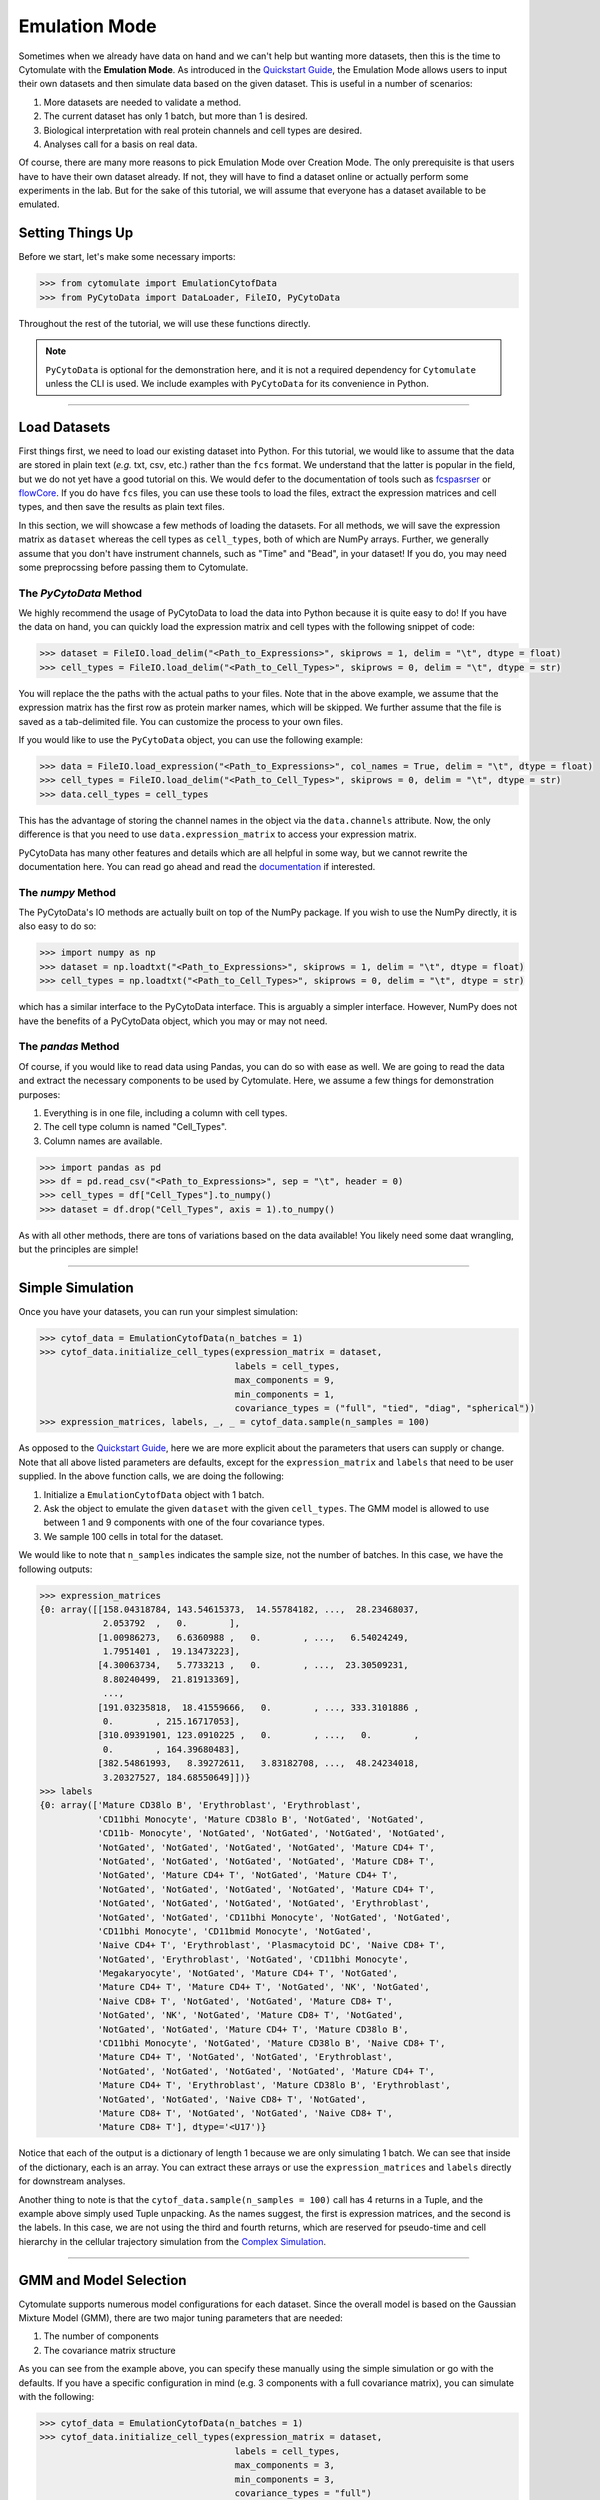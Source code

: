 ####################
Emulation Mode
####################

Sometimes when we already have data on hand and we can't help but wanting more datasets, then this is the
time to Cytomulate with the **Emulation Mode**. As introduced in the `Quickstart Guide <https://cytomulate.readthedocs.io/en/dev/quickstart.html>`_,
the Emulation Mode allows users to input their own datasets and then simulate data based on the given
dataset. This is useful in a number of scenarios:

1. More datasets are needed to validate a method.
2. The current dataset has only 1 batch, but more than 1 is desired.
3. Biological interpretation with real protein channels and cell types are desired.
4. Analyses call for a basis on real data.

Of course, there are many more reasons to pick Emulation Mode over Creation Mode. The only prerequisite
is that users have to have their own dataset already. If not, they will have to find a dataset online
or actually perform some experiments in the lab. But for the sake of this tutorial, we will assume
that everyone has a dataset available to be emulated.

*******************
Setting Things Up
*******************

Before we start, let's make some necessary imports:

.. code-block:: python

    >>> from cytomulate import EmulationCytofData
    >>> from PyCytoData import DataLoader, FileIO, PyCytoData

Throughout the rest of the tutorial, we will use these functions directly.

.. note::
    ``PyCytoData`` is optional for the demonstration here, and it is not a required dependency
    for ``Cytomulate`` unless the CLI is used. We include examples with ``PyCytoData`` for
    its convenience in Python.

------------------------------

***************
Load Datasets
***************

First things first, we need to load our existing dataset into Python. For this tutorial, we would
like to assume that the data are stored in plain text (*e.g.* txt, csv, etc.) rather than the ``fcs``
format. We understand that the latter is popular in the field, but we do not yet have a good tutorial
on this. We would defer to the documentation of tools such as `fcspasrser <https://github.com/eyurtsev/fcsparser>`_
or `flowCore <https://bioconductor.org/packages/release/bioc/html/flowCore.html>`_. If you do have
``fcs`` files, you can use these tools to load the files, extract the expression matrices and cell
types, and then save the results as plain text files.


In this section, we will showcase a few methods of loading the datasets. For all methods, we will
save the expression matrix as ``dataset`` whereas the cell types as ``cell_types``, both of which
are NumPy arrays. Further, we generally assume that you don't have instrument channels, such as
"Time" and "Bead", in your dataset! If you do, you may need some preprocssing before passing them to
Cytomulate.

The `PyCytoData` Method
------------------------

We highly recommend the usage of PyCytoData to load the data into Python because it is quite easy
to do! If you have the data on hand, you can quickly load the expression matrix and cell types
with the following snippet of code:

.. code-block:: python

    >>> dataset = FileIO.load_delim("<Path_to_Expressions>", skiprows = 1, delim = "\t", dtype = float)
    >>> cell_types = FileIO.load_delim("<Path_to_Cell_Types>", skiprows = 0, delim = "\t", dtype = str)

You will replace the the paths with the actual paths to your files. Note that in the above example, we assume
that the expression matrix has the first row as protein marker names, which will be skipped. We further assume
that the file is saved as a tab-delimited file. You can customize the process to your own files.


If you would like to use the ``PyCytoData`` object, you can use the following example:

.. code-block:: python

    >>> data = FileIO.load_expression("<Path_to_Expressions>", col_names = True, delim = "\t", dtype = float)
    >>> cell_types = FileIO.load_delim("<Path_to_Cell_Types>", skiprows = 0, delim = "\t", dtype = str)
    >>> data.cell_types = cell_types

This has the advantage of storing the channel names in the object via the ``data.channels`` attribute. Now,
the only difference is that you need to use ``data.expression_matrix`` to access your expression
matrix.

PyCytoData has many other features and details which are all helpful in some way, but we cannot rewrite
the documentation here. You can read go ahead and read the `documentation <https://pycytodata.readthedocs.io>`_
if interested. 


The `numpy` Method
---------------------

The PyCytoData's IO methods are actually built on top of the NumPy package. If you wish to use the NumPy directly,
it is also easy to do so:

.. code-block:: python

    >>> import numpy as np
    >>> dataset = np.loadtxt("<Path_to_Expressions>", skiprows = 1, delim = "\t", dtype = float)
    >>> cell_types = np.loadtxt("<Path_to_Cell_Types>", skiprows = 0, delim = "\t", dtype = str)

which has a similar interface to the PyCytoData interface. This is arguably a simpler interface. However, NumPy does
not have the benefits of a PyCytoData object, which you may or may not need.

The `pandas` Method
--------------------

Of course, if you would like to read data using Pandas, you can do so with ease as well. We are going to read the
data and extract the necessary components to be used by Cytomulate. Here, we assume a few things for demonstration
purposes:
 
1. Everything is in one file, including a column with cell types.
2. The cell type column is named "Cell_Types".
3. Column names are available.

.. code-block:: python

    >>> import pandas as pd
    >>> df = pd.read_csv("<Path_to_Expressions>", sep = "\t", header = 0)
    >>> cell_types = df["Cell_Types"].to_numpy()
    >>> dataset = df.drop("Cell_Types", axis = 1).to_numpy()

As with all other methods, there are tons of variations based on the data available! You likely need some
daat wrangling, but the principles are simple!


----------------------------------

*******************
Simple Simulation
*******************

Once you have your datasets, you can run your simplest simulation:

.. code-block:: python

    >>> cytof_data = EmulationCytofData(n_batches = 1)
    >>> cytof_data.initialize_cell_types(expression_matrix = dataset,
                                         labels = cell_types,
                                         max_components = 9,
                                         min_components = 1,
                                         covariance_types = ("full", "tied", "diag", "spherical"))
    >>> expression_matrices, labels, _, _ = cytof_data.sample(n_samples = 100)


As opposed to the `Quickstart Guide <https://cytomulate.readthedocs.io/en/dev/quickstart.html>`_, here
we are more explicit about the parameters that users can supply or change. Note that all above
listed parameters are defaults, except for the ``expression_matrix`` and ``labels`` that need to be
user supplied. In the above function calls, we are doing the following:

1. Initialize a ``EmulationCytofData`` object with 1 batch.
2. Ask the object to emulate the given ``dataset`` with the given ``cell_types``. The GMM model is allowed to use between 1 and 9 components with one of the four covariance types.
3. We sample 100 cells in total for the dataset.
 
We would like to note that ``n_samples`` indicates the sample size, not the number of batches. In this case, we have
the following outputs:

.. code-block:: python

    >>> expression_matrices
    {0: array([[158.04318784, 143.54615373,  14.55784182, ...,  28.23468037,
                2.053792  ,   0.        ],
               [1.00986273,   6.6360988 ,   0.        , ...,   6.54024249,
                1.7951401 ,  19.13473223],
               [4.30063734,   5.7733213 ,   0.        , ...,  23.30509231,
                8.80240499,  21.81913369],
                ...,
               [191.03235818,  18.41559666,   0.        , ..., 333.3101886 ,
                0.        , 215.16717053],
               [310.09391901, 123.0910225 ,   0.        , ...,   0.        ,
                0.        , 164.39680483],
               [382.54861993,   8.39272611,   3.83182708, ...,  48.24234018,
                3.20327527, 184.68550649]])}
    >>> labels
    {0: array(['Mature CD38lo B', 'Erythroblast', 'Erythroblast',
               'CD11bhi Monocyte', 'Mature CD38lo B', 'NotGated', 'NotGated',
               'CD11b- Monocyte', 'NotGated', 'NotGated', 'NotGated', 'NotGated',
               'NotGated', 'NotGated', 'NotGated', 'NotGated', 'Mature CD4+ T',
               'NotGated', 'NotGated', 'NotGated', 'NotGated', 'Mature CD8+ T',
               'NotGated', 'Mature CD4+ T', 'NotGated', 'Mature CD4+ T',
               'NotGated', 'NotGated', 'NotGated', 'NotGated', 'Mature CD4+ T',
               'NotGated', 'NotGated', 'NotGated', 'NotGated', 'Erythroblast',
               'NotGated', 'NotGated', 'CD11bhi Monocyte', 'NotGated', 'NotGated',
               'CD11bhi Monocyte', 'CD11bmid Monocyte', 'NotGated',
               'Naive CD4+ T', 'Erythroblast', 'Plasmacytoid DC', 'Naive CD8+ T',
               'NotGated', 'Erythroblast', 'NotGated', 'CD11bhi Monocyte',
               'Megakaryocyte', 'NotGated', 'Mature CD4+ T', 'NotGated',
               'Mature CD4+ T', 'Mature CD4+ T', 'NotGated', 'NK', 'NotGated',
               'Naive CD8+ T', 'NotGated', 'NotGated', 'Mature CD8+ T',
               'NotGated', 'NK', 'NotGated', 'Mature CD8+ T', 'NotGated',
               'NotGated', 'NotGated', 'Mature CD4+ T', 'Mature CD38lo B',
               'CD11bhi Monocyte', 'NotGated', 'Mature CD38lo B', 'Naive CD8+ T',
               'Mature CD4+ T', 'NotGated', 'NotGated', 'Erythroblast',
               'NotGated', 'NotGated', 'NotGated', 'NotGated', 'Mature CD4+ T',
               'Mature CD4+ T', 'Erythroblast', 'Mature CD38lo B', 'Erythroblast',
               'NotGated', 'NotGated', 'Naive CD8+ T', 'NotGated',
               'Mature CD8+ T', 'NotGated', 'NotGated', 'Naive CD8+ T',
               'Mature CD8+ T'], dtype='<U17')}

Notice that each of the output is a dictionary of length 1 because we are only simulating 1 batch. We can
see that inside of the dictionary, each is an array. You can extract these arrays or use the
``expression_matrices`` and ``labels`` directly for downstream analyses.

Another thing to note is that the ``cytof_data.sample(n_samples = 100)`` call has 4 returns in a Tuple,
and the example above simply used Tuple unpacking. As the names suggest, the first is expression matrices,
and the second is the labels. In this case, we are not using the third and fourth returns, which are reserved
for pseudo-time and cell hierarchy in the cellular trajectory simulation from the
`Complex Simulation <https://cytomulate.readthedocs.io/en/dev/tutorial/complex.html>`_.

------------------------------

*************************
GMM and Model Selection
*************************

Cytomulate supports numerous model configurations for each dataset. Since the overall model is based on the
Gaussian Mixture Model (GMM), there are two major tuning parameters that are needed:

1. The number of components
2. The covariance matrix structure

As you can see from the example above, you can specify these manually using the simple simulation or go
with the defaults. If you have a specific configuration in mind (e.g. 3 components with a full covariance
matrix), you can simulate with the following:


.. code-block:: python

    >>> cytof_data = EmulationCytofData(n_batches = 1)
    >>> cytof_data.initialize_cell_types(expression_matrix = dataset,
                                         labels = cell_types,
                                         max_components = 3,
                                         min_components = 3,
                                         covariance_types = "full")

which tells Cytomulate to use 3 components exactly with a full covariance matrix.

For components, you can choose any you like (except that they should be positive integers! We can't owe you
any components even if you wish!). For covariance matrix, you have four choices: "full", "diag", "tied", or
"spherical". Look at ``sklearn``'s
`documentation here <https://scikit-learn.org/stable/modules/generated/sklearn.mixture.GaussianMixture.html#sklearn.mixture.GaussianMixture>`_
for an explanation of how each of the four options work. In short, if you want everything, the "full" is a
good choice; or if you want independent channels, you need to choose "diag". While we don't recommend the
latter as we saw that correlation between protein channels are present, you can certainly try it if you
see a need.


Model Selection
----------------

As evident from the example above, there are many choices regarding these two crucial parameters. By default,
Cytomulate performs a model selection procedure using the
`Bayesian Information Criterion (BIC) <https://en.wikipedia.org/wiki/Bayesian_information_criterion>`_
for model selection. We perform this for both the number of components and the covariance structure.

For example, if you wish to slect between 1 and 5 components (inclusive) but with the full covariance
matrix, you can run the following code:

.. code-block:: python

    >>> cytof_data = EmulationCytofData(n_batches = 1)
    >>> cytof_data.initialize_cell_types(expression_matrix = dataset,
                                         labels = cell_types,
                                         max_components = 5,
                                         min_components = 1,
                                         covariance_types = "full")


Or if you wish to fix the number of components while selecting the type of covariance matrices,
run this instead:

.. code-block:: python

    >>> cytof_data = EmulationCytofData(n_batches = 1)
    >>> cytof_data.initialize_cell_types(expression_matrix = dataset,
                                         labels = cell_types,
                                         max_components = 5,
                                         min_components = 5,
                                         covariance_types = ("full", "tied", "diag", "spherical"))

Note that as long as ``max_component == min_components``, the specified number will be used. Also,
you can specify a subset of teh ``covariance_types`` without having to run all four.

Whether you wish to run model selection or not is up to your dataset and need. By default, Cytomulate
does perform model selection to allow for the best fit for the data. The downside is that this process
does slow down the algorithm because the model needs to be fit multiple times.

Defaults and Recommendations
------------------------------

As mentioned, model selection is performed by Cytomulate. If you would like to select the parameters
yourself, we have a few heuristics that may be helpful:

1. When in doubt, use the "full" covariance matrix to allow for the most flexible model.
2. the default betwene 1 and 9 components per cell type is often sufficient (hence the default).
3. If setting the components manually, perform an exploratory data analysis on your data first to see the data. Increase the numner of components if Cytomulate doesn't fit well.

Of course, there is no one-size-fit-all recommendation! Try it and find out!


----------------------------------


****************************
Cell Abundance
****************************

First, let us define cell abundance: The proportion of each cell type in a given sample. From a first
glance, this is incredibly vague because, and then, it may occur to people that this is somewhat trivial
if we are not dealing with simulated datasets. However, being a good simulator, Cytomulate allows users
to tweak the cell abundance in their dataset or use a real-data-based decision rule for simulation. But
before diving into details, we will discuss a bit of context for Cytomulate.

As defined in our paper, Cytomulate fits a GMM for each cell type, meaning that there are as many GMMs
as cell types. The cell types are user specified naturally. It may be tempting to fit one single GMM
to all the data, which is definitely possible, but the caveate is that a very complex model is needed.
So Cytomulate tries to take advantage of cell types or clusters as given by the user. Then, when the GMMs
are estimated, the next step is to sample from them, which is the ``sample()`` method seen earlier. Recall
that the method takes only 1 argument, which is the number of cells in the output rather than the number
of cells in each cell type. Thus, this section deals with how we estimate the makeup of our dataset.

Default: Data-Based
-----------------------

By default, we learn from the dataset itself. So if you use the following snippet as shown earlier,

.. code-block:: python

    >>> cytof_data = EmulationCytofData(n_batches = 1)
    >>> cytof_data.initialize_cell_types(expression_matrix = dataset,
                                         labels = cell_types,
                                         max_components = 9,
                                         min_components = 1,
                                         covariance_types = ("full", "tied", "diag", "spherical"))
    >>> expression_matrices, labels, _, _ = cytof_data.sample(n_samples = 100)

Cytomulate will estimate the proportion of cells from real data. This is generally not affected by other
parameters, such as the number of components and the number of batches. We recommend the default if
you wish the simulated dataset to be as similar to the simulated data as possible.


Random Cell Abundance
-----------------------

There are some situations in which you may want to change the cell abundance, such as

- inducing more variance
- wanting more rare cell types
- needing some difference from the reference dataset.

In such cases, we can allow cell abundance to be randomly generated. There are in general two settings you
can choose. If you wish each cell type to have **equal probability**, then you should run the following
snippet:

.. code-block:: python

    >>> cytof_data = EmulationCytofData(n_batches = 1)
    >>> cytof_data.initialize_cell_types(expression_matrix = dataset,
                                         labels = cell_types,
                                         max_components = 9,
                                         min_components = 1,
                                         covariance_types = ("full", "tied", "diag", "spherical"))
    >>> cytof_data.generate_cell_abundance(use_observed = False,
                                           is_random = False)

.. note::
    It is uncessary to call ``generate_cell_abundance`` if you wish to use the observed cell abundance
    since it's the default behavior. 


On the other hand, if you wish to add some randomness into the mix, the probability for each cell type
can be generated with the Dirichlet distribution by simply setting ``is_random`` to ``True``:

.. code-block:: python

    >>> cytof_data = EmulationCytofData(n_batches = 1)
    >>> cytof_data.initialize_cell_types(expression_matrix = dataset,
                                         labels = cell_types,
                                         max_components = 9,
                                         min_components = 1,
                                         covariance_types = ("full", "tied", "diag", "spherical"))
    >>> cytof_data.generate_cell_abundance(use_observed = False,
                                           is_random = True)

This last example is especially useful is you wish to have a sample that is slightly different from
real samples.